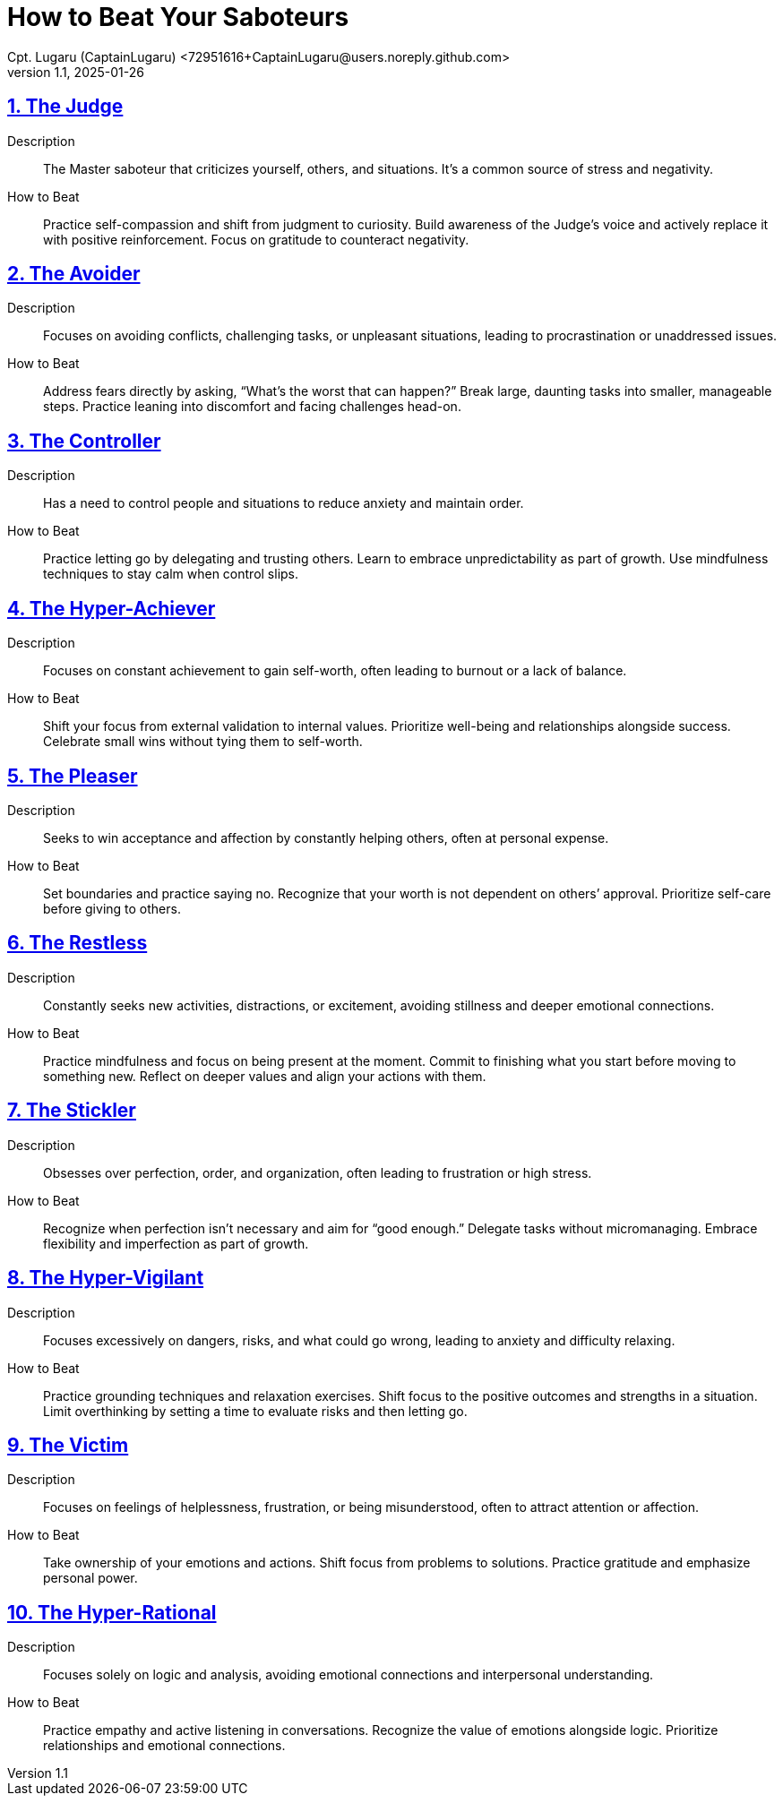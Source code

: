 = How to Beat Your Saboteurs
Cpt. Lugaru (CaptainLugaru) <72951616+CaptainLugaru@users.noreply.github.com>
v1.1, 2025-01-26

:description: A breakdown of saboteurs, what they are, and how they affect you.
:sectnums:
:sectanchors:
:sectlinks:
:icons: font
:tip-caption: 💡️
:note-caption: ℹ️
:important-caption: ❗
:caution-caption: 🔥
:warning-caption: ⚠️
:toc: preamble
:toclevels: 1
:toc-title: Saboteur Essay and examination
:keywords: Homeschool Learning Journey
:imagesdir: ./images
:labsdir: ./labs
ifdef::env-name[:relfilesuffix: .adoc]

== The Judge

Description::

The Master saboteur that criticizes yourself, others, and situations. It’s a common source of stress and negativity.

How to Beat::

Practice self-compassion and shift from judgment to curiosity.
Build awareness of the Judge's voice and actively replace it with positive reinforcement.
Focus on gratitude to counteract negativity.

== The Avoider

Description::

Focuses on avoiding conflicts, challenging tasks, or unpleasant situations, leading to procrastination or unaddressed issues.

How to Beat::

Address fears directly by asking, “What’s the worst that can happen?”
Break large, daunting tasks into smaller, manageable steps.
Practice leaning into discomfort and facing challenges head-on.

== The Controller

Description::

Has a need to control people and situations to reduce anxiety and maintain order.


How to Beat::

Practice letting go by delegating and trusting others.
Learn to embrace unpredictability as part of growth.
Use mindfulness techniques to stay calm when control slips.

== The Hyper-Achiever

Description::

Focuses on constant achievement to gain self-worth, often leading to burnout or a lack of balance.


How to Beat::

Shift your focus from external validation to internal values.
Prioritize well-being and relationships alongside success.
Celebrate small wins without tying them to self-worth.

== The Pleaser

Description::

Seeks to win acceptance and affection by constantly helping others, often at personal expense.

How to Beat::

Set boundaries and
practice saying no.
Recognize that your worth is not dependent on others’ approval.
Prioritize self-care before giving to others.

== The Restless

Description::

Constantly seeks new activities, distractions, or excitement, avoiding stillness and deeper emotional connections.

How to Beat::

Practice mindfulness and focus on being present at the moment.
Commit to finishing what you start before moving to something new.
Reflect on deeper values and align your actions with them.

== The Stickler

Description::

Obsesses over perfection, order, and organization, often leading to frustration or high stress.

How to Beat::

Recognize when perfection isn’t necessary and aim for “good enough.”
Delegate tasks without micromanaging.
Embrace flexibility and imperfection as part of growth.

== The Hyper-Vigilant

Description::

Focuses excessively on dangers, risks, and what could go wrong, leading to anxiety and difficulty relaxing.

How to Beat::
Practice grounding techniques and relaxation exercises.
Shift focus to the positive outcomes and strengths in a situation.
Limit overthinking by setting a time to evaluate risks and then letting go.

== The Victim

Description::

Focuses on feelings of helplessness, frustration, or being misunderstood, often to attract attention or affection.

How to Beat::

Take ownership of your emotions and actions.
Shift focus from problems to solutions.
Practice gratitude and emphasize personal power.

== The Hyper-Rational

Description::

Focuses solely on logic and analysis, avoiding emotional connections and interpersonal understanding.

How to Beat::

Practice empathy and active listening in conversations.
Recognize the value of emotions alongside logic.
Prioritize relationships and emotional connections.